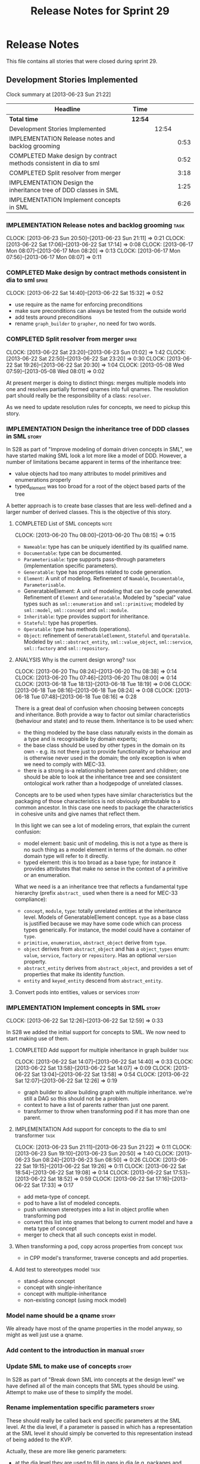 #+title: Release Notes for Sprint 29
#+options: date:nil toc:nil author:nil num:nil
#+todo: ANALYSIS IMPLEMENTATION TESTING | COMPLETED CANCELLED
#+tags: story(s) epic(e) task(t) note(n) spike(p)

* Release Notes

This file contains all stories that were closed during sprint 29.

** Development Stories Implemented

#+begin: clocktable :maxlevel 3 :scope subtree
Clock summary at [2013-06-23 Sun 21:22]

| Headline                                                           | Time    |       |      |
|--------------------------------------------------------------------+---------+-------+------|
| *Total time*                                                       | *12:54* |       |      |
|--------------------------------------------------------------------+---------+-------+------|
| Development Stories Implemented                                    |         | 12:54 |      |
| IMPLEMENTATION Release notes and backlog grooming                  |         |       | 0:53 |
| COMPLETED Make design by contract methods consistent in dia to sml |         |       | 0:52 |
| COMPLETED Split resolver from merger                               |         |       | 3:18 |
| IMPLEMENTATION Design the inheritance tree of DDD classes in SML   |         |       | 1:25 |
| IMPLEMENTATION Implement concepts in SML                           |         |       | 6:26 |
#+end:

*** IMPLEMENTATION Release notes and backlog grooming                  :task:
    CLOCK: [2013-06-23 Sun 20:50]--[2013-06-23 Sun 21:11] =>  0:21
    CLOCK: [2013-06-22 Sat 17:06]--[2013-06-22 Sat 17:14] =>  0:08
    CLOCK: [2013-06-17 Mon 08:07]--[2013-06-17 Mon 08:20] =>  0:13
    CLOCK: [2013-06-17 Mon 07:56]--[2013-06-17 Mon 08:07] =>  0:11

*** COMPLETED Make design by contract methods consistent in dia to sml :spike:
    CLOSED: [2013-06-22 Sat 17:11]
    CLOCK: [2013-06-22 Sat 14:40]--[2013-06-22 Sat 15:32] =>  0:52

- use require as the name for enforcing preconditions
- make sure preconditions can always be tested from the outside world
- add tests around preconditions
- rename =graph_builder= to =grapher=, no need for two words.

*** COMPLETED Split resolver from merger                              :spike:
    CLOSED: [2013-06-23 Sun 01:02]
    CLOCK: [2013-06-22 Sat 23:20]--[2013-06-23 Sun 01:02] =>  1:42
    CLOCK: [2013-06-22 Sat 22:50]--[2013-06-22 Sat 23:20] =>  0:30
    CLOCK: [2013-06-22 Sat 19:26]--[2013-06-22 Sat 20:30] =>  1:04
    CLOCK: [2013-05-08 Wed 07:59]--[2013-05-08 Wed 08:01] =>  0:02

At present merger is doing to distinct things: merges multiple models
into one and resolves partially formed qnames into full qnames. The
resolution part should really be the responsibility of a
class: =resolver=.

As we need to update resolution rules for concepts, we need to pickup
this story.

*** IMPLEMENTATION Design the inheritance tree of DDD classes in SML  :story:

In S28 as part of "Improve modeling of domain driven concepts in SML",
we have started making SML look a lot more like a model of
DDD. However, a number of limitations became apparent in terms of the
inheritance tree:

- value objects had too many attributes to model primitives and
  enumerations properly
- typed_element was too broad for a root of the object based parts of
  the tree

A better approach is to create base classes that are less well-defined
and a larger number of derived classes. This is the objective of this
story.

**** COMPLETED List of SML concepts                                    :note:
     CLOSED: [2013-06-20 Thu 08:08]
     CLOCK: [2013-06-20 Thu 08:00]--[2013-06-20 Thu 08:15] =>  0:15

- =Nameable=: type has can be uniquely identified by its qualified name.
- =Documentable=: type can be documented.
- =Parameterisable=: type supports pass-through parameters
  (implementation specific parameters).
- =Generatable=: type has properties related to code generation.
- =Element=: A unit of modeling. Refinement of =Namable=,
  =Documentable=, =Parameterisable=.
- GeneratableElement: A unit of modeling that can be code
  generated. Refinement of =Element= and =Generatable=. Modeled by
  "special" value types such as =sml::enumeration= and
  =sml::primitive=; modeled by =sml::model=, =sml::concept= and
  =sml::module=.
- =Inheritable=: type provides support for inheritance.
- =Stateful=: type has properties.
- =Operatable=: type has methods (operations).
- =Object=: refinement of =GeneratableElement=, =Stateful= and
  =Operatable=. Modeled by =sml::abstract_entity=, =sml::value_object=,
  =sml::service=, =sml::factory= and =sml::repository=.

**** ANALYSIS Why is the current design wrong?                         :task:
     CLOCK: [2013-06-20 Thu 08:24]--[2013-06-20 Thu 08:38] =>  0:14
     CLOCK: [2013-06-20 Thu 07:46]--[2013-06-20 Thu 08:00] =>  0:14
     CLOCK: [2013-06-18 Tue 18:13]--[2013-06-18 Tue 18:19] =>  0:06
     CLOCK: [2013-06-18 Tue 08:16]--[2013-06-18 Tue 08:24] =>  0:08
     CLOCK: [2013-06-18 Tue 07:48]--[2013-06-18 Tue 08:16] =>  0:28

There is a great deal of confusion when choosing between concepts and
inheritance. Both provide a way to factor out similar characteristics
(behaviour and state) and to reuse them. Inheritance is to be used
when:

- the thing modeled by the base class naturally exists in the domain
  as a type and is recognisable by domain experts;
- the base class should be used by other types in the domain on its
  own - e.g. its not there just to provide functionality or behaviour
  and is otherwise never used in the domain; the only exception is
  when we need to comply with MEC-33.
- there is a strong is-a relationship between parent and children; one
  should be able to look at the inheritance tree and see consistent
  ontological work rather than a hodgepodge of unrelated classes.

Concepts are to be used when types have similar characteristics but
the packaging of those characteristics is not obviously attributable
to a common ancestor. In this case one needs to package the
characteristics in cohesive units and give names that reflect
them.

In this light we can see a lot of modeling errors, that explain the
current confusion:

- model element: basic unit of modeling. this is not a type as there
  is no such thing as a model element in terms of the domain. no other
  domain type will refer to it directly.
- typed element: this is too broad as a base type; for instance it
  provides attributes that make no sense in the context of a primitive
  or an enumeration.

What we need is a an inheritance tree that reflects a fundamental type
hierarchy (prefix =abstract_= used when there is a need for MEC-33
compliance):

- =concept=, =module=, =type=: totally unrelated entities at the
  inheritance level. Models of GeneratableElement concept. =type= as a
  base class is justified because we may have some code which can
  process types generically. For instance, the model could have a
  container of =type=.
- =primitive=, =enumeration=, =abstract_object= derive from =type=.
- =object= derives from =abstract_object= and has a =object_types=
  enum: =value=, =service=, =factory= or =repository=. Has an optional
  =version= property.
- =abstract_entity= derives from =abstract_object=, and provides a set
  of properties that make its identity function.
- =entity= and =keyed_entity= descend from =abstract_entity=.

**** Convert pods into entities, values or services                   :story:
*** IMPLEMENTATION Implement concepts in SML                          :story:
     CLOCK: [2013-06-22 Sat 12:26]--[2013-06-22 Sat 12:59] =>  0:33

In S28 we added the initial support for concepts to SML. We now need
to start making use of them.

**** COMPLETED Add support for multiple inheritance in graph builder   :task:
     CLOSED: [2013-06-22 Sat 13:58]
     CLOCK: [2013-06-22 Sat 14:07]--[2013-06-22 Sat 14:40] =>  0:33
     CLOCK: [2013-06-22 Sat 13:58]--[2013-06-22 Sat 14:07] =>  0:09
     CLOCK: [2013-06-22 Sat 13:04]--[2013-06-22 Sat 13:58] =>  0:54
     CLOCK: [2013-06-22 Sat 12:07]--[2013-06-22 Sat 12:26] =>  0:19

- graph builder to allow building graph with multiple
  inheritance. we're still a DAG so this should not be a problem.
- context to have a list of parents rather than just one parent.
- transformer to throw when transforming pod if it has more than one
  parent.

**** IMPLEMENTATION Add support for concepts to the dia to sml transformer :task:
     CLOCK: [2013-06-23 Sun 21:11]--[2013-06-23 Sun 21:22] =>  0:11
     CLOCK: [2013-06-23 Sun 19:10]--[2013-06-23 Sun 20:50] =>  1:40
     CLOCK: [2013-06-23 Sun 08:24]--[2013-06-23 Sun 08:50] =>  0:26
     CLOCK: [2013-06-22 Sat 19:15]--[2013-06-22 Sat 19:26] =>  0:11
     CLOCK: [2013-06-22 Sat 18:54]--[2013-06-22 Sat 19:08] =>  0:14
     CLOCK: [2013-06-22 Sat 17:53]--[2013-06-22 Sat 18:52] =>  0:59
     CLOCK: [2013-06-22 Sat 17:16]--[2013-06-22 Sat 17:33] =>  0:17

- add meta-type of concept.
- pod to have a list of modeled concepts.
- push unknown stereotypes into a list in object profile
  when transforming pod
- convert this list into qnames that belong to current model and have
  a meta type of concept
- merger to check that all such concepts exist in model.

**** When transforming a pod, copy across properties from concept      :task:

- in CPP model's transformer, traverse concepts and add properties.

**** Add test to stereotypes model                                     :task:

- stand-alone concept
- concept with single-inheritance
- concept with multiple-inheritance
- non-existing concept (using mock model)

*** Model name should be a qname                                      :story:

We already have most of the qname properties in the model anyway, so
might as well just use a qname.

*** Add content to the introduction in manual                         :story:
*** Update SML to make use of concepts                                :story:

In S28 as part of "Break down SML into concepts at the design level"
we have defined all of the main concepts that SML types should be
using. Attempt to make use of these to simplify the model.

*** Rename implementation specific parameters                         :story:

These should really be called back end specific parameters at the SML
level. At the dia level, if a parameter is passed in which has a
representation at the SML level it should simply be converted to this
representation instead of being added to the KVP.

Actually, these are more like generic parameters:

- at the dia level they are used to fill in gaps in dia (e.g. packages
  and diagrams do not have comments)
- at the SML level, they are used to add information which does not
  make sense for it to be in dia: is property key.
- at the backend level, they are used to provide information which
  does not make sense to live in SML: for example the ODB parameters.

Also, when the string table support has been added, we need to create
a string table with all valid values for the parameter keys.

Name choices:

- opaque parameters
- untyped parameters

*** Rename nested qname to composite qname                            :story:

We should just follow the composite pattern in the naming.

*** Visitor as an injected system type                                :story:

The current implementation of visitor relies on creating a view model
without a corresponding type. In reality we should do as we did for
keys and create a category type of visitor. This is really a SML
concept, not a backend specific concept.

*** Use explicit casting for versioned to unversioned conversions     :story:

Continuing from previous iteration, see description in Sprint 26.

*** Add =extract_key= function                                        :story:

Continuing from previous iteration, see description in Sprint 26.

*** Consider not creating unversioned keys for single property        :story:

If a key is made up of a single property, its a bit nonsensical to
create an unversioned key. We should only generate the versioned
key. However, it does make life easier. Wait for real world use cases
to decide.

*** Injection framework

We need a more generic way of handling system types injection into
models. This is because there is a number of things that can be
derived from the existing model types:

- keys
- diff support
- reflection
- cache code
- etc.

So we need to:

- make injector a composite of injectors that do the real work such as
  =key_injector=. internally =injector= just delegates the work to
  these classes.
- injector decides which internal injectors to use based on options
  passed in.
- in the IoC spirit, we should probably create a =injector_interface=.

** Deprecated Development Stories
